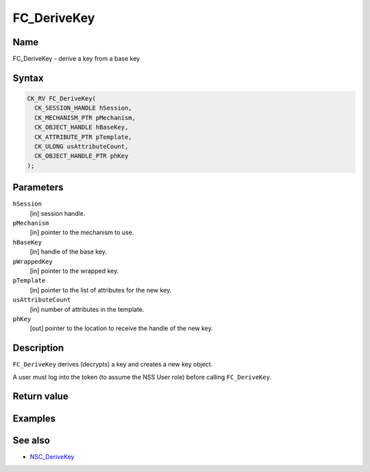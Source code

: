 ============
FC_DeriveKey
============
.. _Name:

Name
~~~~

FC_DeriveKey - derive a key from a base key

.. _Syntax:

Syntax
~~~~~~

.. code:: eval

   CK_RV FC_DeriveKey(
     CK_SESSION_HANDLE hSession,
     CK_MECHANISM_PTR pMechanism,
     CK_OBJECT_HANDLE hBaseKey,
     CK_ATTRIBUTE_PTR pTemplate,
     CK_ULONG usAttributeCount,
     CK_OBJECT_HANDLE_PTR phKey
   );

.. _Parameters:

Parameters
~~~~~~~~~~

``hSession``
   [in] session handle.
``pMechanism``
   [in] pointer to the mechanism to use.
``hBaseKey``
   [in] handle of the base key.
``pWrappedKey``
   [in] pointer to the wrapped key.
``pTemplate``
   [in] pointer to the list of attributes for
   the new key.
``usAttributeCount``
   [in] number of attributes in the template.
``phKey``
   [out] pointer to the location to receive
   the handle of the new key.

.. _Description:

Description
~~~~~~~~~~~

``FC_DeriveKey`` derives (decrypts) a key and creates a new key object.

A user must log into the token (to assume the NSS User role) before
calling ``FC_DeriveKey``.

.. _Return_value:

Return value
~~~~~~~~~~~~

.. _Examples:

Examples
~~~~~~~~

.. _See_also:

See also
~~~~~~~~

-  `NSC_DeriveKey </en-US/NSC_DeriveKey>`__